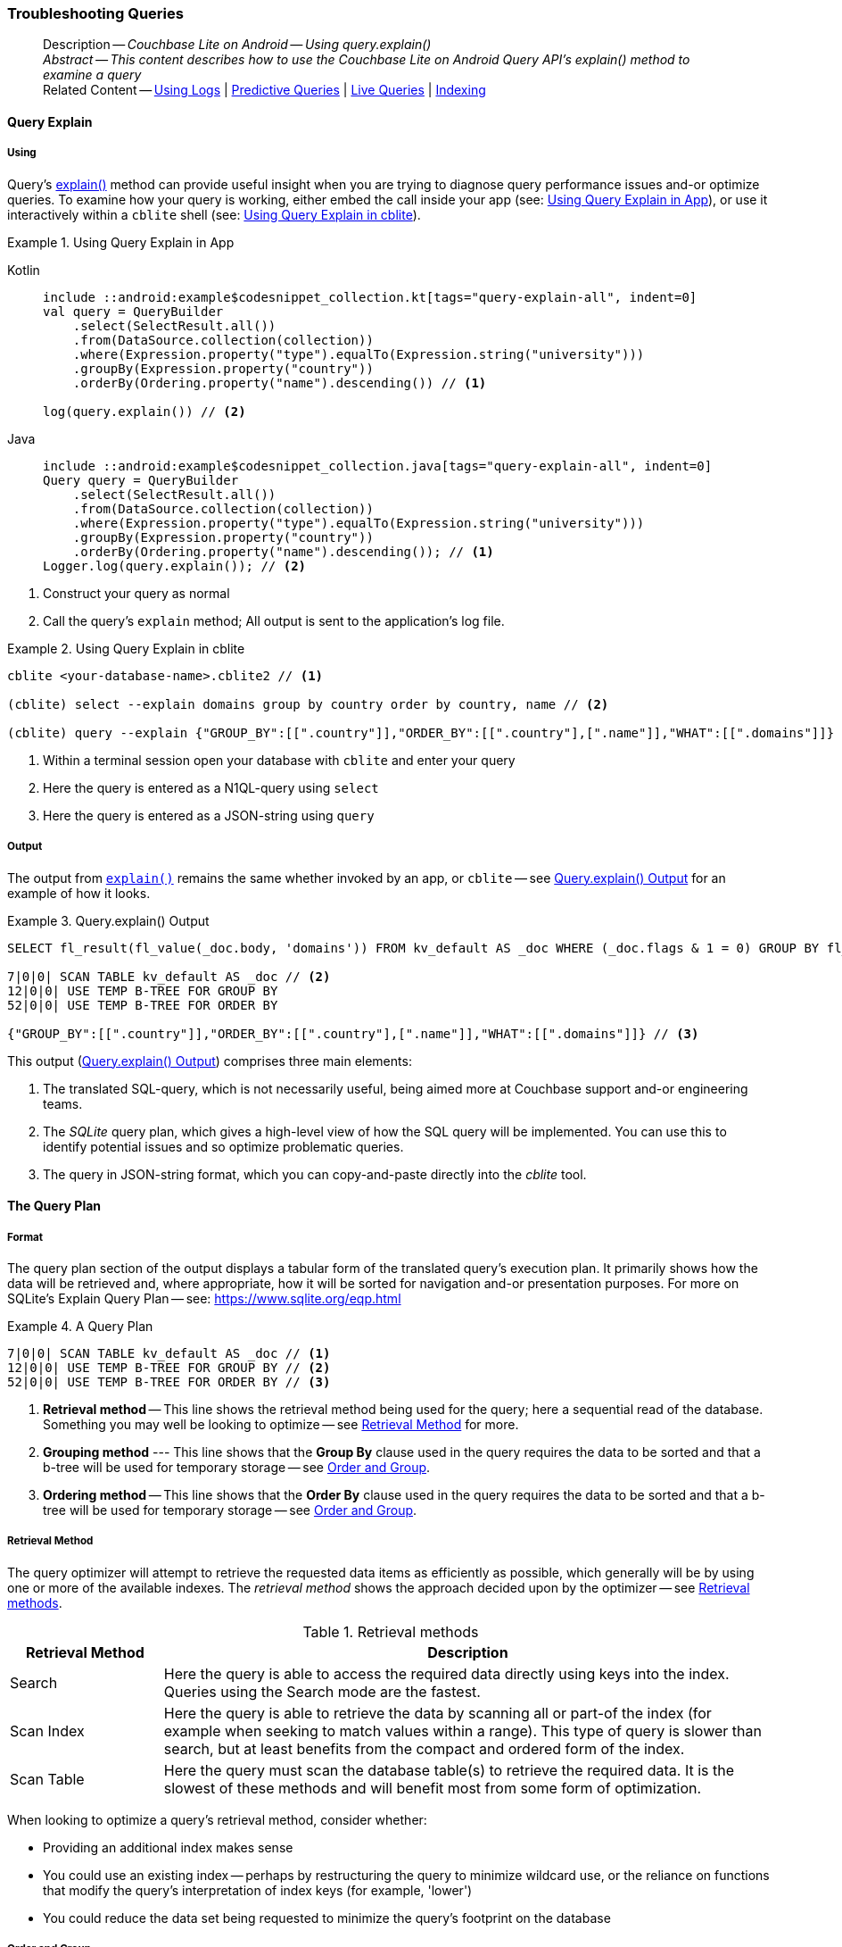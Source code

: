 :docname: troubleshooting-queries
:page-module: android
:page-relative-src-path: troubleshooting-queries.adoc
:page-origin-url: https://github.com/couchbase/docs-couchbase-lite.git
:page-origin-start-path:
:page-origin-refname: antora-assembler-simplification
:page-origin-reftype: branch
:page-origin-refhash: (worktree)
[#android:troubleshooting-queries:::]
=== Troubleshooting Queries
:page-role:
:description: Couchbase Lite on Android -- Using query.explain()


// BEGIN -- inclusion -- page/partial -- ROOT:partial$commons/common-query-troubleshooting.adoc
// USED-IN: <source-language>-troubleshooting.adoc
// Applies-to: All platforms, except Javascript

// DO NOT EDIT
// Only include this abstract if the inclusion is used as a full page, rather than as a component
// Allow for over-riding of default abstract parameter values
[abstract]
--
Description -- _{description}_ +
_Abstract -- This content describes how to use the Couchbase Lite on Android Query API's explain() method to examine a query_ +
Related Content -- xref:android:troubleshooting-logs.adoc[Using Logs] | xref:android:querybuilder.adoc#lbl-predquery[Predictive Queries] | xref:android:query-live.adoc[Live Queries] | xref:android:indexing.adoc[Indexing]
--
// DO NOT EDIT


[discrete#android:troubleshooting-queries:::query-explain]
==== Query Explain


[discrete#android:troubleshooting-queries:::using]
===== Using
Query's https://docs.couchbase.com/mobile/{major}.{minor}.{maintenance-android}{empty}/couchbase-lite-android/com/couchbase/lite/Query.html#explain--[explain()] method can provide useful insight when you are trying to diagnose query performance issues and-or optimize queries.
To examine how your query is working, either embed the call inside your app (see: <<android:troubleshooting-queries:::use-qe-app>>), or use it interactively within a `cblite` shell (see: <<android:troubleshooting-queries:::use-qe-cblite>>).

[#use-qe-app]
.Using Query Explain in App
// BEGIN inclusion -- block -- block_tabbed_code_example.adoc
//
//  Allows for abstraction of the showing of snippet examples
//  which makes displaying tabbed snippets for platforms with
//  more than one native language to show -- Android (Kotlin and Java)
//
// Surrounds code in Example block
//
//  PARAMETERS:
//    param-tags comma-separated list of tags to include/exclude
//    param-leader text for opening para of an example block
//
//  USE:
//    :param_tags: query-access-json
//    include::partial$block_show_snippet.adoc[]
//    :param_tags!:
//

[#android:troubleshooting-queries:::use-qe-app]
====

// inject tab header
[tabs]
=====

[#android:troubleshooting-queries:::tabs-1-kotlin]
Kotlin::
+
--

// Show Main Snippet
[source, Kotlin]
----
include ::android:example$codesnippet_collection.kt[tags="query-explain-all", indent=0]
val query = QueryBuilder
    .select(SelectResult.all())
    .from(DataSource.collection(collection))
    .where(Expression.property("type").equalTo(Expression.string("university")))
    .groupBy(Expression.property("country"))
    .orderBy(Ordering.property("name").descending()) // <.>

log(query.explain()) // <.>
----

--
// Show Optional Alternate Snippet
[#android:troubleshooting-queries:::tabs-1-java]
Java::
+
--
[source, Java]
----
include ::android:example$codesnippet_collection.java[tags="query-explain-all", indent=0]
Query query = QueryBuilder
    .select(SelectResult.all())
    .from(DataSource.collection(collection))
    .where(Expression.property("type").equalTo(Expression.string("university")))
    .groupBy(Expression.property("country"))
    .orderBy(Ordering.property("name").descending()); // <.>
Logger.log(query.explain()); // <.>
----
// Add tab closure
--

=====



// close example block

====

// Tidy-up atttibutes created
// END -- block_show_snippet.doc
<.> Construct your query as normal
<.> Call the query's `explain` method; All output is sent to the application's log file.

[#android:troubleshooting-queries:::use-qe-cblite]
.Using Query Explain in cblite
====
[source, console]
----
cblite <your-database-name>.cblite2 // <.>

(cblite) select --explain domains group by country order by country, name // <.>

(cblite) query --explain {"GROUP_BY":[[".country"]],"ORDER_BY":[[".country"],[".name"]],"WHAT":[[".domains"]]} // <.>

----
<.> Within a terminal session open your database with `cblite` and enter your query
<.> Here the query is entered as a N1QL-query using `select` +
<.> Here the query is entered as a JSON-string using `query`
====


[discrete#android:troubleshooting-queries:::output]
===== Output
The output from `https://docs.couchbase.com/mobile/{major}.{minor}.{maintenance-android}{empty}/couchbase-lite-android/com/couchbase/lite/Query.html#explain--[explain()]` remains the same whether invoked by an app, or `cblite` -- see <<android:troubleshooting-queries:::qe-output>> for an example of how it looks.

[#android:troubleshooting-queries:::qe-output]
.Query.explain() Output
====

[source, console]
----
SELECT fl_result(fl_value(_doc.body, 'domains')) FROM kv_default AS _doc WHERE (_doc.flags & 1 = 0) GROUP BY fl_value(_doc.body, 'country') ORDER BY fl_value(_doc.body, 'country'), fl_value(_doc.body, 'name') // <.>

7|0|0| SCAN TABLE kv_default AS _doc // <.>
12|0|0| USE TEMP B-TREE FOR GROUP BY
52|0|0| USE TEMP B-TREE FOR ORDER BY

{"GROUP_BY":[[".country"]],"ORDER_BY":[[".country"],[".name"]],"WHAT":[[".domains"]]} // <.>

----

====

This output (<<android:troubleshooting-queries:::qe-output>>) comprises three main elements:

<.> The translated SQL-query, which is not necessarily useful, being aimed more at Couchbase support and-or engineering teams.
<.> The _SQLite_ query plan, which gives a high-level view of how the SQL query will be implemented.
You can use this to identify potential issues and so optimize problematic queries.
<.> The query in JSON-string format, which you can copy-and-paste directly into the _cblite_ tool.


[discrete#android:troubleshooting-queries:::the-query-plan]
==== The Query Plan


[discrete#android:troubleshooting-queries:::format]
===== Format
The query plan section of the output displays a tabular form of the translated query's execution plan.
It primarily shows how the data will be retrieved and, where appropriate, how it will be sorted for navigation and-or presentation purposes.
For more on SQLite's Explain Query Plan -- see: https://www.sqlite.org/eqp.html

[#android:troubleshooting-queries:::qry-plan]
.A Query Plan
====
[source, console]
----
7|0|0| SCAN TABLE kv_default AS _doc // <.>
12|0|0| USE TEMP B-TREE FOR GROUP BY // <.>
52|0|0| USE TEMP B-TREE FOR ORDER BY // <.>
----

<.> *Retrieval method* -- This line shows the retrieval method being used for the query; here a sequential read of the database.
Something you may well be looking to optimize -- see <<android:troubleshooting-queries:::ret-method>> for more.
<.> *Grouping method* --- This line shows that the *Group By* clause used in the query requires the data to be sorted and that a b-tree will be used for temporary storage -- see <<android:troubleshooting-queries:::order-group>>.
<.> *Ordering method* -- This line shows that the *Order By* clause used in the query requires the data to be sorted and that a b-tree will be used for temporary storage -- see <<android:troubleshooting-queries:::order-group>>.
====


[discrete#android:troubleshooting-queries:::ret-method]
===== Retrieval Method
The query optimizer will attempt to retrieve the requested data items as efficiently as possible, which generally will be by using one or more of the available indexes.
The _retrieval method_ shows the approach decided upon by the optimizer -- see <<android:troubleshooting-queries:::ret-meths>>.

[#ret-meths]
.Retrieval methods
[#android:troubleshooting-queries:::ret-meths#,cols="2,8"]
|===
|Retrieval Method | Description

|Search
|Here the query is able to access the required data directly using keys into the index.
Queries using the Search mode are the fastest.

|Scan Index
|Here the query is able to retrieve the data by scanning all or part-of the index (for example when seeking to match values within a range).
This type of query is slower than search, but at least benefits from the compact and ordered form of the index.

|Scan Table
|Here the query must scan the database table(s) to retrieve the required data.
It is the slowest of these methods and will benefit most from some form of optimization.
|===

When looking to optimize a query's retrieval method, consider whether:

* Providing an additional index makes sense
* You could use an existing index -- perhaps by restructuring the query to minimize wildcard use, or the reliance on functions that modify the query's interpretation of index keys (for example, 'lower')
* You could reduce the data set being requested to minimize the query's footprint on the database

[discrete#android:troubleshooting-queries:::order-group]
===== Order and Group
The `Use temp b-tree for` lines in the example indicate that the query requires sorting to cater for grouping and then sorting again to present the output results.
Minimizing, if not eliminating, this ordering and re-ordering will obviously reduce the amount of time taken to process your query.

Ask "is the grouping and-or ordering absolutely necessary?": if it isn't, drop it or modify it to minimize its impact.


[discrete#android:troubleshooting-queries:::queries-and-indexes]
==== Queries and Indexes

Querying documents using a pre-existing database index is much faster because an index narrows down the set of documents to examine -- see: the xref:android:query-troubleshooting.adoc[Query Troubleshooting] topic.

When planning the indexes you need for your database, remember that while indexes make queries faster, they may also:

* Make writes slightly slower, because each index must be updated whenever a document is updated
* Make your Couchbase Lite database slightly larger.

Too many indexes may hurt performance.
Optimal performance depends on designing and creating the _right_ indexes to go along with your queries.

.Constraints
[NOTE]
Couchbase Lite for android does not currently support partial value indexes; indexes with non-property expressions.
You should only index with properties that you plan to use in the query.



The Query optimizer converts your query into a parse tree that groups zero or more _and-connected_ clauses together (as dictated by your `where` conditionals) for effective query engine processing.

Ideally a query will be be able to satisfy its requirements entirely by either directly accessing the index or searching sequential index rows.
Less good is if the query must scan the whole index; although the compact nature of most indexes means this is still much faster than the alternative of scanning the entire database with no help from the indexes at all.

Searches that begin with or rely upon an inequality with the primary key are inherently less effective than those using a primary key equality.


[discrete#android:troubleshooting-queries:::working-with-the-query-optimizer]
==== Working with the Query Optimizer
You may have noticed that sometimes a query runs faster on a second run, or after re-opening the database, or after deleting and recreating an index.
This typically happens when SQL Query Optimizer has gathered sufficient stats to recognize a means of optimizing a sub-optimal query.

If only those stats were available from the start.
In fact they are gathered after certain events, such as:

* Following index creation
* On a database close
* When running a database compact.

So, if your analysis of the <<android:troubleshooting-queries:::qe-output,Query Explain output>> indicates a sub-optimal query and your rewrites fail to sufficiently optimize it, consider compacting the database.
Then re-generate the Query Explain and note any improvements in optimization.
They may not, in themselves, resolve the issue entirely; but they can provide a uesful guide toward further optimizing changes you could make.


[discrete#android:troubleshooting-queries:::use-like-based-queries]
==== Wildcard and Like-based Queries

Like-based searches can use the index(es) only if:

* The search-string doesn't start with a wildcard
* The primary search expression uses a property that is indexed key
* The search-string is a constant known at run time) (that is, not a value derived during processing of the query)

To illustrate this we can use a modified query from the Mobile Travel Sample application; replacing a simple equality test with a 'LIKE'

In <<android:troubleshooting-queries:::like-wild-pfx-qry>> we use a wildcard prefix and suffix.
You can see that the query plan decides on a retrieval method of `Scan Table`.

TIP: For more on indexes -- see: xref:android:indexing.adoc[Indexing]

[#like-wild-pfx-qry]
.Like with Wildcard Prefix
// BEGIN inclusion -- block -- block_tabbed_code.adoc
//
//  Allows for abstraction of the showing of snippet examples
//  which makes displaying tabbed snippets for platforms with
//  more than one native language to show -- Android (Kotlin and Java)
//
// This version does not add an example block
//
//  PARAMETERS:
//    param-tags comma-separated list of tags to include/exclude
//
//  USE:
//    :param_tags: query-access-json
//    include::partial$block_show_snippet.adoc[]
//    :param_tags!:
//


// inject tab header
[tabs]
=====

[#android:troubleshooting-queries:::like-wild-pfx-qry-kotlin]
Kotlin::
+
--

// Show Main Snippet
[source, Kotlin]
----
include ::android:example$codesnippet_collection.kt[tags="query-explain-like", indent=0]
val query = QueryBuilder
    .select(SelectResult.all())
    .from(DataSource.collection(collection))
    .where(Expression.property("type").like(Expression.string("%hotel%"))) // <.>
    .groupBy(Expression.property("country"))
    .orderBy(Ordering.property("name").descending()) // <.>
log(query.explain())
----

--
// Show Optional Alternate Snippet
[#android:troubleshooting-queries:::like-wild-pfx-qry-java]
Java::
+
--
[source, Java]
----
include ::android:example$codesnippet_collection.java[tags="query-explain-like", indent=0]
Query query = QueryBuilder
    .select(SelectResult.all())
    .from(DataSource.collection(collection))
    .where(Expression.property("type").like(Expression.string("%hotel%"))) // <.>
    .groupBy(Expression.property("country"))
    .orderBy(Ordering.property("name").descending()); // <.>
Logger.log(query.explain());
----
// Add tab closure
--

=====




// Tidy-up attributes created
// END -- block_tabbed_code.adoc
<.> The indexed property, TYPE, cannot use its index because of the wildcard prefix.


.Resulting Query Plan
[source, console]
----
2|0|0| SCAN TABLE kv_default AS _doc
----

By contrast, by removing the wildcard prefix `%` (in <<android:troubleshooting-queries:::like-no-wild-pfx-qry>>), we see that the query plan's retrieval method changes to become an index search.
Where practical, simple changes like this can make significant differences in query performance.

.Like with No Wildcard-prefix
[#like-no-wild-pfx-qry]
// BEGIN inclusion -- block -- block_tabbed_code_example.adoc
//
//  Allows for abstraction of the showing of snippet examples
//  which makes displaying tabbed snippets for platforms with
//  more than one native language to show -- Android (Kotlin and Java)
//
// Surrounds code in Example block
//
//  PARAMETERS:
//    param-tags comma-separated list of tags to include/exclude
//    param-leader text for opening para of an example block
//
//  USE:
//    :param_tags: query-access-json
//    include::partial$block_show_snippet.adoc[]
//    :param_tags!:
//

[#android:troubleshooting-queries:::like-no-wild-pfx-qry]
====

// inject tab header
[tabs]
=====

[#android:troubleshooting-queries:::tabs-3-kotlin]
Kotlin::
+
--

// Show Main Snippet
[source, Kotlin]
----
include ::android:example$codesnippet_collection.kt[tags="query-explain-nopfx", indent=0]
val query = QueryBuilder
    .select(SelectResult.all())
    .from(DataSource.collection(collection))
    .where(
        Expression.property("type").like(Expression.string("hotel%")) // <.>
            .and(Expression.property("name").like(Expression.string("%royal%")))
    )
log(query.explain())
----

--
// Show Optional Alternate Snippet
[#android:troubleshooting-queries:::tabs-3-java]
Java::
+
--
[source, Java]
----
include ::android:example$codesnippet_collection.java[tags="query-explain-nopfx", indent=0]
Query query = QueryBuilder
    .select(SelectResult.all())
    .from(DataSource.collection(collection))
    .where(Expression.property("type").like(Expression.string("hotel%")) // <.>
        .and(Expression.property("name").like(Expression.string("%royal%"))));
Logger.log(query.explain());
----
// Add tab closure
--

=====



// close example block

====

// Tidy-up atttibutes created
// END -- block_show_snippet.doc
<.> Simply removing the wildcard prefix enables the query optimizer to access the `typeIndex`, which results in a more efficient search.

.Resulting Query Plan
[source, bash]
----
3|0|0| SEARCH TABLE kv_default AS _doc USING INDEX typeIndex (<expr>>? AND <expr><?)
----

[discrete#android:troubleshooting-queries:::use-functions-wisely]
==== Use Functions Wisely

Functions are a very useful tool in building queries, but be aware that they can impact whether the query-optimizer is able to use your index(es).

For example, you can observe a similar situation to that shown in <<android:troubleshooting-queries:::use-like-based-queries>> when using the `https://docs.couchbase.com/mobile/{major}.{minor}.{maintenance-android}{empty}/couchbase-lite-android/com/couchbase/lite/Function.html#lower-com.couchbase.lite.Expression-[lower()]` function on an indexed property.

.Query
[#use-like-based-queries]
// BEGIN inclusion -- block -- block_tabbed_code.adoc
//
//  Allows for abstraction of the showing of snippet examples
//  which makes displaying tabbed snippets for platforms with
//  more than one native language to show -- Android (Kotlin and Java)
//
// This version does not add an example block
//
//  PARAMETERS:
//    param-tags comma-separated list of tags to include/exclude
//
//  USE:
//    :param_tags: query-access-json
//    include::partial$block_show_snippet.adoc[]
//    :param_tags!:
//


// inject tab header
[tabs]
=====

[#android:troubleshooting-queries:::use-like-based-queries-kotlin]
Kotlin::
+
--

// Show Main Snippet
[source, Kotlin]
----
include ::android:example$codesnippet_collection.kt[tags="query-explain-function", indent=0]
val query = QueryBuilder
    .select(SelectResult.all())
    .from(DataSource.collection(collection))
    .where(Function.lower(Expression.property("type").equalTo(Expression.string("hotel")))) // <.>
log(query.explain())
----

--
// Show Optional Alternate Snippet
[#android:troubleshooting-queries:::use-like-based-queries-java]
Java::
+
--
[source, Java]
----
include ::android:example$codesnippet_collection.java[tags="query-explain-function", indent=0]
Query query = QueryBuilder
    .select(SelectResult.all())
    .from(DataSource.collection(collection))
    .where(Function.lower(Expression.property("type").equalTo(Expression.string("hotel")))); // <.>
Logger.log(query.explain());
----
// Add tab closure
--

=====




// Tidy-up attributes created
// END -- block_tabbed_code.adoc
<.> Here we use the `https://docs.couchbase.com/mobile/{major}.{minor}.{maintenance-android}{empty}/couchbase-lite-android/com/couchbase/lite/Function.html#lower-com.couchbase.lite.Expression-[lower()]` function in the _Where_ expression

.Query Plan:
[source, bash]
----
2|0|0| SCAN TABLE kv_default AS _doc
----

// END: common-query-troubleshooting.adoc

But removing the `https://docs.couchbase.com/mobile/{major}.{minor}.{maintenance-android}{empty}/couchbase-lite-android/com/couchbase/lite/Function.html#lower-com.couchbase.lite.Expression-[lower()]` function, changes things:

.Query
// BEGIN inclusion -- block -- block_tabbed_code.adoc
//
//  Allows for abstraction of the showing of snippet examples
//  which makes displaying tabbed snippets for platforms with
//  more than one native language to show -- Android (Kotlin and Java)
//
// This version does not add an example block
//
//  PARAMETERS:
//    param-tags comma-separated list of tags to include/exclude
//
//  USE:
//    :param_tags: query-access-json
//    include::partial$block_show_snippet.adoc[]
//    :param_tags!:
//


// inject tab header
[tabs]
=====

[#android:troubleshooting-queries:::tabs-5-kotlin]
Kotlin::
+
--

// Show Main Snippet
[source, Kotlin]
----
include ::android:example$codesnippet_collection.kt[tags="query-explain-nofunction", indent=0]
val query = QueryBuilder
    .select(SelectResult.all())
    .from(DataSource.collection(collection))
    .where(Expression.property("type").equalTo(Expression.string("hotel"))) // <.>
log(query.explain())
----

--
// Show Optional Alternate Snippet
[#android:troubleshooting-queries:::tabs-5-java]
Java::
+
--
[source, Java]
----
include ::android:example$codesnippet_collection.java[tags="query-explain-nofunction", indent=0]
Query query = QueryBuilder
    .select(SelectResult.all())
    .from(DataSource.collection(collection))
    .where(Expression.property("type").equalTo(Expression.string("hotel"))); // <.>
Logger.log(query.explain());
----
// Add tab closure
--

=====




// Tidy-up attributes created
// END -- block_tabbed_code.adoc
<.> Here we have removed `https://docs.couchbase.com/mobile/{major}.{minor}.{maintenance-android}{empty}/couchbase-lite-android/com/couchbase/lite/Function.html#lower-com.couchbase.lite.Expression-[lower()]` from the _Where_ expression

.Query plan
----
3|0|0| SEARCH TABLE kv_default AS _doc USING INDEX typeIndex (<expr>=?)
----

Knowing this, you can consider how you create the index; for example, using https://docs.couchbase.com/mobile/{major}.{minor}.{maintenance-android}{empty}/couchbase-lite-android/com/couchbase/lite/Function.html#lower-com.couchbase.lite.Expression-[lower()] when you create the index and then always using lowercase comparisons.

[discrete#android:troubleshooting-queries:::optimization-considerations]
==== Optimization Considerations

Try to minimize the amount of data retrieved.
Reduce it down to the few properties you really *do* need to achieve the required result.

Consider fetching details _lazily_.
You could break complex queries into components.
Returning just the doc-ids, then process the array of doc-ids using either the Document API or a query thats uses the array of doc-ids to return information.

Consider using paging to minimize the data returned when the number of results returned is expected to be high.
Getting the whole lot at once will be slow and resource intensive: Plus does anyone want to access them all in one go?
Instead retrieve batches of information at a time, perhaps using `Where` method's `limit( offset)` feature to set a starting point for each batch subsequent batch.
Although, note that using query offsets becomes increasingly less effective as the overhead of skipping a growing number of rows each time increases. You can work around this, by instead using ranges of search-key values. If the last search-key value of batch one was 'x' then that could become the starting point for your next batch and-so-on.

Optimize document size in design.
Smaller docs load more quickly.
Break your data into logical linked units.

Consider Using Full Text Search instead of complex like or regex patterns -- see xref:android:fts.adoc[Full Text Search]. +
{empty}

// :param-add3-title: {empty}
// :param-reference: reference-p2psync


[discrete#android:troubleshooting-queries:::related-content]
==== Related Content
++++
<div class="card-row three-column-row">
++++

[.column]
===== {empty}
.How to . . .
* xref:android:querybuilder.adoc[QueryBuilder]
* xref:android:query-n1ql-mobile.adoc[{sqlpp} for Mobile]
* xref:android:query-live.adoc[Live Queries]
* xref:android:fts.adoc[Full Text Search]


.

[discrete.colum#android:troubleshooting-queries:::-2n]
===== {empty}
.Learn more . . .
* xref:android:query-n1ql-mobile-querybuilder-diffs.adoc[{sqlpp} Mobile - Querybuilder  Differences]
* xref:android:query-n1ql-mobile-server-diffs.adoc[{sqlpp} Mobile - {sqlpp} Server Differences]
* xref:android:query-resultsets.adoc[Query Resultsets]
* xref:android:query-troubleshooting.adoc[Query Troubleshooting]
* xref:android:query-live.adoc[Live Queries]

* xref:android:database.adoc[Databases]
* xref:android:document.adoc[Documents]
* xref:android:blob.adoc[Blobs]

.


[.column]
// [.content]
[discrete#android:troubleshooting-queries:::-3]
===== {empty}
.Dive Deeper . . .
//* Community
https://forums.couchbase.com/c/mobile/14[Mobile Forum] |
https://blog.couchbase.com/[Blog] |
https://docs.couchbase.com/tutorials/[Tutorials]


.



++++
</div>
++++

// void used attributes and locals
// End; inclusion


== Product Notes

